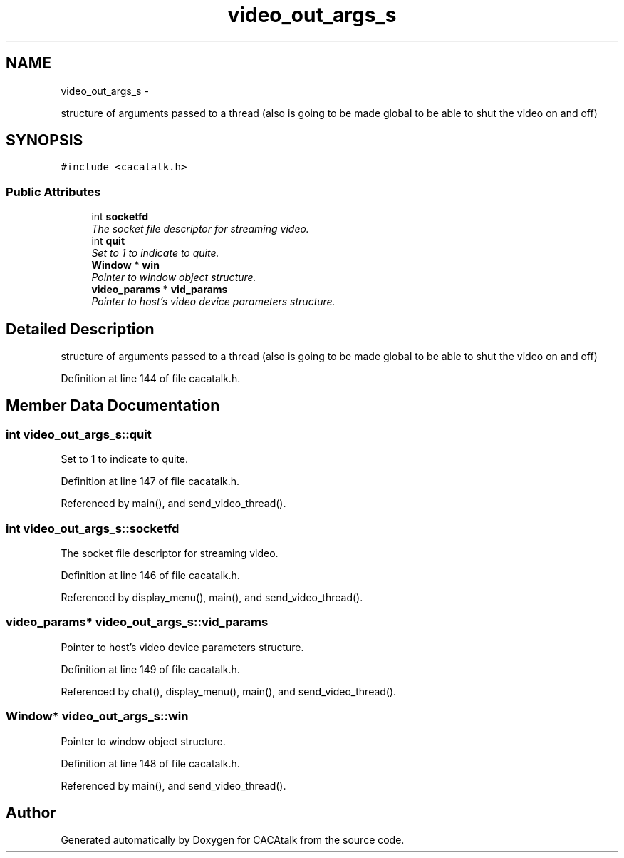.TH "video_out_args_s" 3 "Fri May 24 2013" "Version 1.0" "CACAtalk" \" -*- nroff -*-
.ad l
.nh
.SH NAME
video_out_args_s \- 
.PP
structure of arguments passed to a thread (also is going to be made global to be able to shut the video on and off)  

.SH SYNOPSIS
.br
.PP
.PP
\fC#include <cacatalk\&.h>\fP
.SS "Public Attributes"

.in +1c
.ti -1c
.RI "int \fBsocketfd\fP"
.br
.RI "\fIThe socket file descriptor for streaming video\&. \fP"
.ti -1c
.RI "int \fBquit\fP"
.br
.RI "\fISet to 1 to indicate to quite\&. \fP"
.ti -1c
.RI "\fBWindow\fP * \fBwin\fP"
.br
.RI "\fIPointer to window object structure\&. \fP"
.ti -1c
.RI "\fBvideo_params\fP * \fBvid_params\fP"
.br
.RI "\fIPointer to host's video device parameters structure\&. \fP"
.in -1c
.SH "Detailed Description"
.PP 
structure of arguments passed to a thread (also is going to be made global to be able to shut the video on and off) 
.PP
Definition at line 144 of file cacatalk\&.h\&.
.SH "Member Data Documentation"
.PP 
.SS "int \fBvideo_out_args_s::quit\fP"
.PP
Set to 1 to indicate to quite\&. 
.PP
Definition at line 147 of file cacatalk\&.h\&.
.PP
Referenced by main(), and send_video_thread()\&.
.SS "int \fBvideo_out_args_s::socketfd\fP"
.PP
The socket file descriptor for streaming video\&. 
.PP
Definition at line 146 of file cacatalk\&.h\&.
.PP
Referenced by display_menu(), main(), and send_video_thread()\&.
.SS "\fBvideo_params\fP* \fBvideo_out_args_s::vid_params\fP"
.PP
Pointer to host's video device parameters structure\&. 
.PP
Definition at line 149 of file cacatalk\&.h\&.
.PP
Referenced by chat(), display_menu(), main(), and send_video_thread()\&.
.SS "\fBWindow\fP* \fBvideo_out_args_s::win\fP"
.PP
Pointer to window object structure\&. 
.PP
Definition at line 148 of file cacatalk\&.h\&.
.PP
Referenced by main(), and send_video_thread()\&.

.SH "Author"
.PP 
Generated automatically by Doxygen for CACAtalk from the source code\&.
